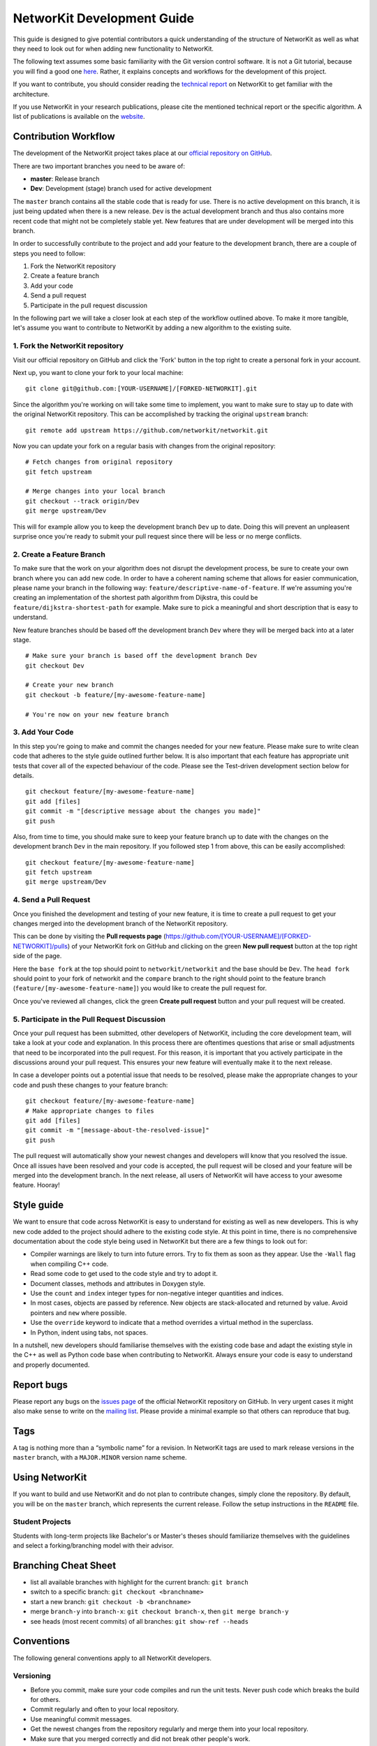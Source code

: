 .. _devGuide:

NetworKit Development Guide
===========================

This guide is designed to give potential contributors a quick understanding of the structure of NetworKit as well as what they need to look out for when adding new functionality to NetworKit.

The following text assumes some basic familiarity with the Git
version control software. It is not a Git tutorial, because you
will find a good one `here <https://try.github.io/>`__. Rather, it
explains concepts and workflows for the development of this project.

If you want to contribute, you should consider reading the `technical
report <https://arxiv.org/pdf/1403.3005.pdf>`__ on NetworKit to get
familiar with the architecture.

If you use NetworKit in your research publications, please cite the
mentioned technical report or the specific algorithm. A list of
publications is available on the
`website <https://networkit.github.io/publications.html>`__.

Contribution Workflow
---------------------

The development of the NetworKit project takes place at our `official repository on GitHub <https://github.com/networkit/networkit>`__.

There are two important branches you need to be aware of:

* **master**: Release branch
* **Dev**: Development (stage) branch used for active development

The ``master`` branch contains all the stable code that is ready for use. There is no active development on this branch, it is just being updated when there is a new release.
``Dev`` is the actual development branch and thus also contains more recent code that might not be completely stable yet. New features that are under development will be merged into this branch.

In order to successfully contribute to the project and add your feature to the development branch, there are a couple of steps you need to follow:

1. Fork the NetworKit repository
2. Create a feature branch
3. Add your code
4. Send a pull request
5. Participate in the pull request discussion

In the following part we will take a closer look at each step of the workflow outlined above.
To make it more tangible, let's assume you want to contribute to NetworKit by adding a new algorithm to the existing suite.

1. Fork the NetworKit repository
~~~~~~~~~~~~~~~~~~~~~~~~~~~~~~~~

Visit our official repository on GitHub and click the 'Fork' button in the top right to create a personal fork in your account.

Next up, you want to clone your fork to your local machine:

::

   git clone git@github.com:[YOUR-USERNAME]/[FORKED-NETWORKIT].git

Since the algorithm you're working on will take some time to implement, you want to make sure to stay up to date with the original NetworKit repository. This can be accomplished by tracking the original ``upstream`` branch:

::

   git remote add upstream https://github.com/networkit/networkit.git

Now you can update your fork on a regular basis with changes from the original repository:

::

   # Fetch changes from original repository
   git fetch upstream

   # Merge changes into your local branch
   git checkout --track origin/Dev
   git merge upstream/Dev

This will for example allow you to keep the development branch ``Dev`` up to date. Doing this will prevent an unpleasent surprise once you're ready to submit your pull request since there will be less or no merge conflicts.

2. Create a Feature Branch
~~~~~~~~~~~~~~~~~~~~~~~~~~

To make sure that the work on your algorithm does not disrupt the development process, be sure to create your own branch where you can add new code.
In order to have a coherent naming scheme that allows for easier communication, please name your branch in the following way: ``feature/descriptive-name-of-feature``.
If we're assuming you're creating an implementation of the shortest path algorithm from Dijkstra, this could be ``feature/dijkstra-shortest-path`` for example. Make sure to pick a meaningful and short description that is easy to understand.

New feature branches should be based off the development branch ``Dev`` where they will be merged back into at a later stage.

::

   # Make sure your branch is based off the development branch Dev
   git checkout Dev

   # Create your new branch
   git checkout -b feature/[my-awesome-feature-name]

   # You're now on your new feature branch

3. Add Your Code
~~~~~~~~~~~~~~~~

In this step you're going to make and commit the changes needed for your new feature. Please make sure to write clean code that adheres to the style guide outlined further below. It is also important that each feature has appropriate unit tests that cover all of the expected behaviour of the code. Please see the Test-driven development section below for details.

::

   git checkout feature/[my-awesome-feature-name]
   git add [files]
   git commit -m "[descriptive message about the changes you made]"
   git push

Also, from time to time, you should make sure to keep your feature branch up to date with the changes on the development branch ``Dev`` in the main repository. If you followed step 1 from above, this can be easily accomplished:

::

   git checkout feature/[my-awesome-feature-name]
   git fetch upstream
   git merge upstream/Dev


4. Send a Pull Request
~~~~~~~~~~~~~~~~~~~~~~

Once you finished the development and testing of your new feature, it is time to create a pull request to get your changes merged into the development branch of the NetworKit repository.

This can be done by visiting the **Pull requests page** (https://github.com/[YOUR-USERNAME]/[FORKED-NETWORKIT]/pulls) of your NetworKit fork on GitHub and clicking on the green **New pull request** button at the top right side of the page.

Here the ``base fork`` at the top should point to ``networkit/networkit`` and the base should be ``Dev``. The ``head fork`` should point to your fork of networkit and the ``compare`` branch to the right should point to the feature branch (``feature/[my-awesome-feature-name]``) you would like to create the pull request for.

Once you've reviewed all changes, click the green **Create pull request** button and your pull request will be created.


5. Participate in the Pull Request Discussion
~~~~~~~~~~~~~~~~~~~~~~~~~~~~~~~~~~~~~~~~~~~~~

Once your pull request has been submitted, other developers of NetworKit, including the core development team, will take a look at your code and explanation.
In this process there are oftentimes questions that arise or small adjustments that need to be incorporated into the pull request. For this reason, it is important that you actively participate in the discussions around your pull request. This ensures your new feature will eventually make it to the next release.

In case a developer points out a potential issue that needs to be resolved, please make the appropriate changes to your code and push these changes to your feature branch:

::

   git checkout feature/[my-awesome-feature-name]
   # Make appropriate changes to files
   git add [files]
   git commit -m "[message-about-the-resolved-issue]"
   git push


The pull request will automatically show your newest changes and developers will know that you resolved the issue. Once all issues have been resolved and your code is accepted, the pull request will be closed and your feature will be merged into the development branch. In the next release, all users of NetworKit will have access to your awesome feature. Hooray!

Style guide
-----------

We want to ensure that code across NetworKit is easy to understand for existing as well as new developers. This is why new code added to the project should adhere to the existing code style. At this point in time, there is no comprehensive documentation about the code style being used in NetworKit but there are a few things to look out for:

-  Compiler warnings are likely to turn into future errors. Try to fix
   them as soon as they appear. Use the ``-Wall`` flag when compiling C++ code.
-  Read some code to get used to the code style and try to adopt it.
-  Document classes, methods and attributes in Doxygen style.
-  Use the ``count`` and ``index`` integer types for non-negative
   integer quantities and indices.
-  In most cases, objects are passed by reference. New objects are
   stack-allocated and returned by value. Avoid pointers and ``new``
   where possible.
-  Use the ``override`` keyword to indicate that a method overrides a
   virtual method in the superclass.
-  In Python, indent using tabs, not spaces.

In a nutshell, new developers should familiarise themselves with the existing code base and adapt the existing style in the C++ as well as Python code base when contributing to NetworKit. Always ensure your code is easy to understand and properly documented.

Report bugs
-----------

Please report any bugs on the `issues page <https://github.com/networkit/networkit/issues>`__ of the official NetworKit repository on GitHub.
In very urgent cases it might also make sense to write on the `mailing list <https://lists.uni-koeln.de/mailman/listinfo/networkit>`__.
Please provide a minimal example so that others can reproduce that bug.

Tags
----

A tag is nothing more than a “symbolic name” for a revision. In
NetworKit tags are used to mark release versions in the ``master``
branch, with a ``MAJOR.MINOR`` version name scheme.

Using NetworKit
---------------

If you want to build and use NetworKit and do not plan to contribute
changes, simply clone the repository. By default, you will be on the
``master`` branch, which represents the current release. Follow the
setup instructions in the ``README`` file.

Student Projects
~~~~~~~~~~~~~~~~

Students with long-term projects like Bachelor's or Master's theses
should familiarize themselves with the guidelines and select a
forking/branching model with their advisor.

Branching Cheat Sheet
---------------------

-  list all available branches with highlight for the current branch: ``git branch``
-  switch to a specific branch: ``git checkout <branchname>``
-  start a new branch: ``git checkout -b <branchname>``
-  merge ``branch-y`` into ``branch-x``: ``git checkout branch-x``, then
   ``git merge branch-y``
-  see heads (most recent commits) of all branches: ``git show-ref --heads``

Conventions
-----------

The following general conventions apply to all NetworKit developers.

Versioning
~~~~~~~~~~

-  Before you commit, make sure your code compiles and run the unit
   tests. Never push code which breaks the build for others.
-  Commit regularly and often to your local repository.
-  Use meaningful commit messages.
-  Get the newest changes from the repository regularly and merge them
   into your local repository.
-  Make sure that you merged correctly and did not break other people's
   work.
-  Push correct code early if possible. Merging is easier if all
   developers are up to date.
-  Never ``push --force`` to the main repository.

.. _devGuide-unitTests:

Unit Tests and Testing
----------------------

Every new feature must be covered by a unit test. Omitting unit tests
makes it very likely that your feature will break silently as the
project develops, leading to unneccessary work in tracing back the
source of the error. Also your pull request for this feature will most
likely not be accepted.

Unit tests for the C++ part of NetworKit are based on the ``googletest``
library. For more information read the `googletest
primer <https://github.com/google/googletest/blob/master/googletest/docs/Primer.md>`__. The Python
test framework currently relies on ``nose`` to collect the tests.

-  Each source folder contains a ``test`` folder with ``googletest``
   classes. Create the unit tests for each feature in the appropriate
   ``test/*GTest`` class by adding a ``TEST_F`` function.
-  Prefix standard unit tests with ``test`` and experimental feature
   tests with ``try``. A ``test*`` must pass when pushed to the main
   repository, a ``try*`` is allowed to fail.
-  Keep the running time of test functions to the minimum needed for
   testing functionality. Testing should be fast, long-running unit
   tests look like infinite loops.
-  If the unit test requires a data set, add the file to the ``input/``
   folder. Only small data sets (a few kilobytes maximum) are acceptable
   in the repository.
-  Any output files produced by unit tests must be written to the
   ``output/`` folder.

To build and run the tests you need the `gtest
library <https://github.com/google/googletest>`__. Assuming, gtest is
successfully installed and you add the paths to your build.conf, the
unit tests should be compiled with:

::

   scons --optimize=Dbg --target=Tests

To verify that the code was built correctly: Run all unit tests with

::

   ./NetworKit-Tests-Dbg --tests/-t

Performance tests will be selected with

::

   ./NetworKit-Tests-Dbg --benchmarks/-b

while experimental tests are called with

::

   ./NetworKit-Tests-Dbg --trials/-e

To run only specific unit tests, you can also add a filter expression,
e. g.:

::

   ./NetworKit-Tests-Dbg --gtest_filter=*PartitionGTest*/-f*PartitionGTest*

initiates unit tests only for the Partition data structure.

For the **Python** unit tests, run:

::

   python3 setup.py test [--cpp-tests/-c]

This command will compile the \_NetworKit extension and then run all
test cases on the Python layer. If you append ``--cpp-tests/-c``, the
unit tests of the c++ side will be compiled and run before the Python
test cases.

Test-driven development
~~~~~~~~~~~~~~~~~~~~~~~

If you implement a new feature for NetworKit, we encourage you to adapt
your development process to test driven development. This means that you
start with a one or ideally several test-cases for your feature and then
write the feature for the test case(s). If your feature is mostly
implemented in C++, you should write your test cases there. If you
expose your feature to Python, you should also write a test case for the
extension module on the Python layer. The same applies for features in
Pyton.


Algorithm interface and class hierarchy
~~~~~~~~~~~~~~~~~~~~~~~~~~~~~~~~~~~~~~~

We use the possibilities provided through inheritance to generalize the
common behaviour of algorithm implementations:

-  Data and paramters should be passed in the constructor.
-  A void run()-method that takes no parameter triggers the execution.
-  To retrieve the result(s), getter-functions() may be defined.

The ``Algorithm`` base class also defines a few other other functions to
query whether the algorithm can be run in parallel or to retrieve a
string representation.

There may be more levels in the class hierarchy between an algorithm
implementation and the base class, e.g. a single-source shortest-path
class ``SSSP`` that generalizes the behaviour of BFS and Dijkstra
implementations or the ``Centrality`` base class. When implementing new
features or algorithms, make sure to adapt to the existing class
hierarchies. The least thing to do is to inherit from the ``Algorithm``
base class. Changes to existing interfaces or suggestions for new
interfaces should be discussed through the `mailing
list <https://lists.uni-koeln.de/mailman/listinfo/networkit>`__.

Exposing C++ Code to Python
---------------------------

Assuming the unit tests for the new feature you implemented are correct
and successful, you need to make your features available to Python in
order to use it. NetworKit uses Cython to bridge C++ and Python. All of
this bridge code is contained in the Cython code file
``src/python/_Networkit.pyx``. The content is automatically translated
into C++ and then compiled to a Python extension module.

Cython syntax is a superset of Python that knows about static type
declarations and other things from the C/C++ world. The best way to
getting used to it is working on examples. Take the most common case of
exposing a C++ class as a Python class. Care for the following example
that exposes the class ``NetworKit::Dijkstra``:

::

        cdef extern from "cpp/graph/Dijkstra.h":
            cdef cppclass _Dijkstra "NetworKit::Dijkstra"(_SSSP):
                _Dijkstra(_Graph G, node source, bool storePaths, bool storeStack, node target) except +

The code above exposes the C++ class definition to Cython - but not yet
to Python. First of all, Cython needs to know which C++ declarations to
use so the the first line directs Cython to place an ``#include``
statement. The second line defines a class that is only accessible in
the Cython world. Our convention is that the name of the new class is
the name of the referenced C++ class with a prepended underscore to
avoid namespace conflicts. What follows is the "real" C++ name of the
class. After that, the declarations of the methods you want to make
available for Python are needed. The ``except +`` statement is necessary
for exceptions thrown by the C++ code to be rethrown as Python
exceptions rather than causing a crash. Also, take care that the Cython
declarations match the declarations from the referenced header file.

::

        cdef extern from "cpp/graph/SSSP.h":
            cdef cppclass _SSSP "NetworKit::SSSP"(_Algorithm):
                _SSSP(_Graph G, node source, bool storePaths, bool storeStack, node target) except +
                vector[edgeweight] getDistances(bool moveOut) except +
                [...]

        cdef class SSSP(Algorithm):
            """ Base class for single source shortest path algorithms. """

            cdef Graph _G

            def __init__(self, *args, **namedargs):
                if type(self) == SSSP:
                    raise RuntimeError("Error, you may not use SSSP directly, use a sub-class instead")

            def __dealloc__(self):
                self._G = None # just to be sure the graph is deleted

            def getDistances(self, moveOut=True):
                """
                Returns a vector of weighted distances from the source node, i.e. the
                length of the shortest path from the source node to any other node.

                Returns
                -------
                vector
                    The weighted distances from the source node to any other node in the graph.
                """
                return (<_SSSP*>(self._this)).getDistances(moveOut)
            [...]

We mirror the class hierarchy of the C++ world also in Cython and
Python. This also saves some boiler plate wrapping code as the functions
shared by Dijkstra and BFS only need to be wrapped through SSSP.

::

        cdef class Dijkstra(SSSP):
            """ Dijkstra's SSSP algorithm.

            Returns list of weighted distances from node source, i.e. the length of the shortest path from source to
            any other node.

            Dijkstra(G, source, [storePaths], [storeStack], target)

            Creates Dijkstra for `G` and source node `source`.

            Parameters
            ----------
            G : networkit.Graph
                The graph.
            source : node
                The source node.
            storePaths : bool
                store paths and number of paths?
            storeStack : bool
                maintain a stack of nodes in order of decreasing distance?
            target : node
                target node. Search ends when target node is reached. t is set to None by default.
            """
            def __cinit__(self, Graph G, source, storePaths=True, storeStack=False, node target=none):
                self._G = G
                self._this = new _Dijkstra(G._this, source, storePaths, storeStack, target)

For the class to be accessible from the Python world, you need to define
a Python wrapper class which delegates method calls to the native class.
The Python class variable ``_this`` holds a pointer to an instance of
the native class. Please note that the parameters are now Python
objects. Method wrappers take these Python objects as parameters and
pass the internal native objects to the actuall C++ method call. The
constructor of such a wrapper class is called ``__cinit__``, and it
creates an instance of the native object.

The docstring between the triple quotation marks can be accessed through
Python's ``help(...)`` function and are the main documentation of
NetworKit. Always provide at least a short and precise docstring so the
user can get in idea of the functionality of the class. For C++ types
available to Python and further examples, see through the
``_NetworKit.pyx``-file. The whole process has certainly some
intricacies, e.g. some tricks are needed to avoid memory waste when
passing around large objects such as graphs. When in doubt, look at
examples of similar classes already exposed. Listen to the Cython
compiler - coming from C++, its error messages are in general pleasantly
human-readable.

Make algorithms interruptable with CTRL+C/SIGINT
------------------------------------------------

When an algorithms takes too long to produce a result, it can be
interrupted with a SIGINT signal triggered by CTRL+C. When triggering
from the Python shell while the runtime is in the C++ domain, execution
is aborted and even terminates the Python shell. Therefore, we
implemented a signal handler infrastructure in C++ that raises a special
exception instead of aborting. When implementing an algorithm, it is
strongly encouraged to integrate the signal handler into the
implementation. There are many examples of how to use it, e.g.
``networkit/cpp/centrality/Betweenness.cpp`` or
``networkit/cpp/community/PartitionFragmentation.cpp``

Contact
-------

To discuss important changes to NetworKit, use the `e-mail
list <https://lists.uni-koeln.de/mailman/listinfo/networkit>`__
(``networkit@ira.uka.de``).

We also appreciate new issues or pull requests on the GitHub repository.

Building the documentation
--------------------------

The documentation can be automatically generated with sphinx. You will need the following software to generate the documentation:

-  `Sphinx <http://www.sphinx-doc.org>`__ (e.g. via ``pip3 install sphinx``)
-  `Pandoc <http://pandoc.org>`__
-  `Doxygen <http://www.stack.nl/~dimitri/doxygen/>`__

After you installed the above mentioned software, you can build the
class documentation by calling ``./make_doc.sh`` in the folder
``Doc/doc``. This will generate the class documentation for C++ and
Python in ``Doc/Documentation``.

Further Reading
---------------

-  `Interactive Git tutorial <https://try.github.io/>`__
-  `Working with named
   branches <http://humblecoder.co.uk/blog/2010/02/24/working-with-named-branches-in-mercurial/>`__
-  `Managing releases and branchy
   development <http://hgbook.red-bean.com/read/managing-releases-and-branchy-development.html>`__
-  `Cython Documentation <http://docs.cython.org/index.html>`__
